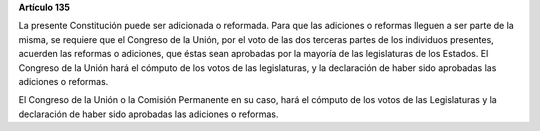 **Artículo 135**

La presente Constitución puede ser adicionada o reformada. Para que las
adiciones o reformas lleguen a ser parte de la misma, se requiere que el
Congreso de la Unión, por el voto de las dos terceras partes de los
individuos presentes, acuerden las reformas o adiciones, que éstas sean
aprobadas por la mayoría de las legislaturas de los Estados. El Congreso
de la Unión hará el cómputo de los votos de las legislaturas, y la
declaración de haber sido aprobadas las adiciones o reformas.

El Congreso de la Unión o la Comisión Permanente en su caso, hará el
cómputo de los votos de las Legislaturas y la declaración de haber sido
aprobadas las adiciones o reformas.
